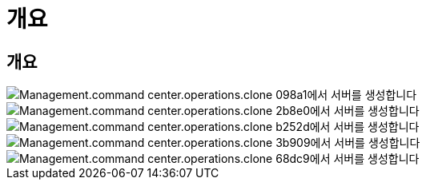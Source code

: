 = 개요




== 개요

image::Management.command_center.operations.create_server_from_clone-098a1.png[Management.command center.operations.clone 098a1에서 서버를 생성합니다]

image::Management.command_center.operations.create_server_from_clone-2b8e0.png[Management.command center.operations.clone 2b8e0에서 서버를 생성합니다]

image::Management.command_center.operations.create_server_from_clone-b252d.png[Management.command center.operations.clone b252d에서 서버를 생성합니다]

image::Management.command_center.operations.create_server_from_clone-3b909.png[Management.command center.operations.clone 3b909에서 서버를 생성합니다]

image::Management.command_center.operations.create_server_from_clone-68dc9.png[Management.command center.operations.clone 68dc9에서 서버를 생성합니다]
